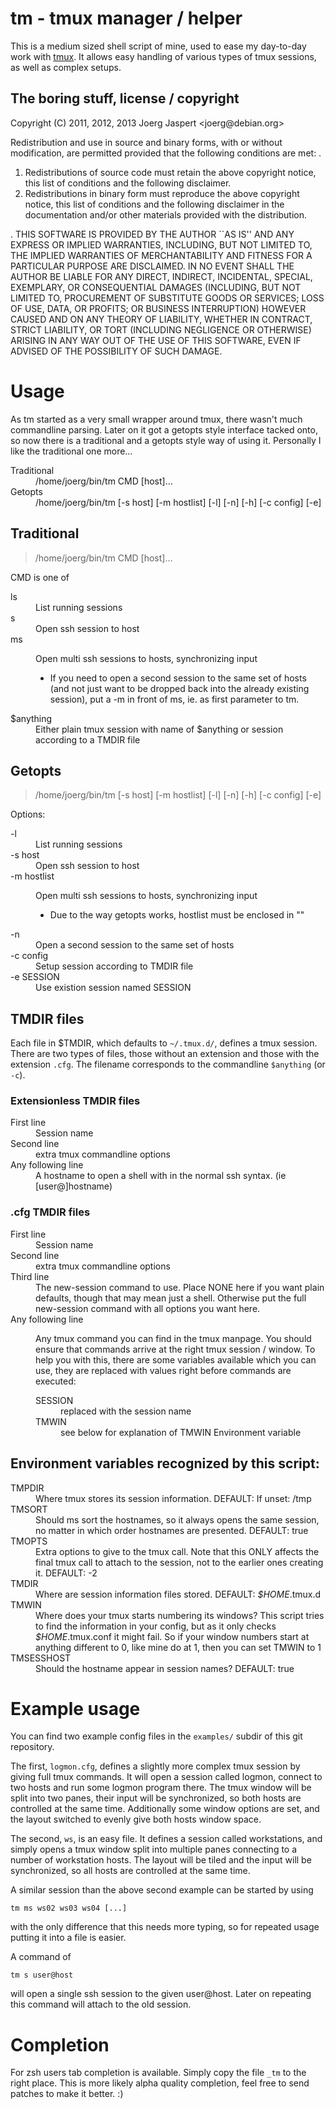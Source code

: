 * tm - tmux manager / helper

This is a medium sized shell script of mine, used to ease my
day-to-day work with [[http://tmux.sourceforge.net/][tmux]].
It allows easy handling of various types of tmux sessions, as well as
complex setups.

** The boring stuff, license / copyright
Copyright (C) 2011, 2012, 2013 Joerg Jaspert <joerg@debian.org>

Redistribution and use in source and binary forms, with or without
modification, are permitted provided that the following conditions
are met:
.
1. Redistributions of source code must retain the above copyright
   notice, this list of conditions and the following disclaimer.
2. Redistributions in binary form must reproduce the above copyright
   notice, this list of conditions and the following disclaimer in the
   documentation and/or other materials provided with the distribution.
.
THIS SOFTWARE IS PROVIDED BY THE AUTHOR ``AS IS'' AND ANY EXPRESS OR
IMPLIED WARRANTIES, INCLUDING, BUT NOT LIMITED TO, THE IMPLIED WARRANTIES
OF MERCHANTABILITY AND FITNESS FOR A PARTICULAR PURPOSE ARE DISCLAIMED.
IN NO EVENT SHALL THE AUTHOR BE LIABLE FOR ANY DIRECT, INDIRECT,
INCIDENTAL, SPECIAL, EXEMPLARY, OR CONSEQUENTIAL DAMAGES (INCLUDING, BUT
NOT LIMITED TO, PROCUREMENT OF SUBSTITUTE GOODS OR SERVICES; LOSS OF USE,
DATA, OR PROFITS; OR BUSINESS INTERRUPTION) HOWEVER CAUSED AND ON ANY
THEORY OF LIABILITY, WHETHER IN CONTRACT, STRICT LIABILITY, OR TORT
(INCLUDING NEGLIGENCE OR OTHERWISE) ARISING IN ANY WAY OUT OF THE USE OF
THIS SOFTWARE, EVEN IF ADVISED OF THE POSSIBILITY OF SUCH DAMAGE.

* Usage
As tm started as a very small wrapper around tmux, there wasn't much
commandline parsing. Later on it got a getopts style interface tacked
onto, so now there is a traditional and a getopts style way of
using it. Personally I like the traditional one more...

- Traditional :: /home/joerg/bin/tm CMD [host]...
- Getopts :: /home/joerg/bin/tm [-s host] [-m hostlist] [-l] [-n] [-h] [-c config] [-e]

** Traditional
#+BEGIN_QUOTE
/home/joerg/bin/tm CMD [host]...
#+END_QUOTE

CMD is one of
 + ls ::  List running sessions
 + s  ::  Open ssh session to host
 + ms ::  Open multi ssh sessions to hosts, synchronizing input
          - If you need to open a second session to the same set of
            hosts (and not just want to be dropped back into the
            already existing session), put a -m in front of ms,
            ie. as first parameter to tm.
 + $anything ::  Either plain tmux session with name of $anything or
                 session according to a TMDIR file

** Getopts
#+BEGIN_QUOTE
/home/joerg/bin/tm [-s host] [-m hostlist] [-l] [-n] [-h] [-c config] [-e]
#+END_QUOTE

Options:
+ -l ::           List running sessions
+ -s host ::      Open ssh session to host
+ -m hostlist ::  Open multi ssh sessions to hosts, synchronizing input
                  - Due to the way getopts works, hostlist must be enclosed in ""
+ -n  ::          Open a second session to the same set of hosts
+ -c config  ::   Setup session according to TMDIR file
+ -e SESSION  ::  Use existion session named SESSION


** TMDIR files
Each file in $TMDIR, which defaults to =~/.tmux.d/=, defines a tmux
session. There are two types of files, those without an extension and
those with the extension =.cfg=.  The filename corresponds to the
commandline =$anything= (or =-c=).

*** Extensionless TMDIR files
- First line :: Session name
- Second line :: extra tmux commandline options
- Any following line :: A hostname to open a shell with in the normal
  ssh syntax. (ie [user@]hostname)

*** .cfg TMDIR files
- First line :: Session name
- Second line :: extra tmux commandline options
- Third line :: The new-session command to use. Place NONE here if you
        want plain defaults, though that may mean just a shell. Otherwise
        put the full new-session command with all options you want here.
- Any following line :: Any tmux command you can find in the tmux
  manpage. You should ensure that commands arrive at the right tmux
  session / window. To help you with this, there are some variables
  available which you can use, they are replaced with values right
  before commands are executed:
    - SESSION :: replaced with the session name
    - TMWIN :: see below for explanation of TMWIN Environment variable

** Environment variables recognized by this script:
- TMPDIR     :: Where tmux stores its session information. DEFAULT: If unset: /tmp
- TMSORT :: Should ms sort the hostnames, so it always opens the same
  session, no matter in which order hostnames are presented. DEFAULT: true
- TMOPTS :: Extra options to give to the tmux call. Note that this
  ONLY affects the final tmux call to attach to the session, not to
  the earlier ones creating it. DEFAULT: -2
- TMDIR      :: Where are session information files stored. DEFAULT: /$HOME/.tmux.d
- TMWIN :: Where does your tmux starts numbering its windows? This
  script tries to find the information in your config, but as it only
  checks /$HOME/.tmux.conf it might fail. So if your window
  numbers start at anything different to 0, like mine do at 1, then
  you can set TMWIN to 1
- TMSESSHOST :: Should the hostname appear in session names? DEFAULT: true

* Example usage
You can find two example config files in the =examples/= subdir of
this git repository.

The first, =logmon.cfg=, defines a slightly more complex tmux session
by giving full tmux commands. It will open a session called logmon,
connect to two hosts and run some logmon program there. The tmux
window will be split into two panes, their input will be synchronized,
so both hosts are controlled at the same time. Additionally some
window options are set, and the layout switched to evenly give both
hosts window space.

The second, =ws=, is an easy file. It defines a session called
workstations, and simply opens a tmux window split into multiple
panes connecting to a number of workstation hosts. The layout will be
tiled and the input will be synchronized, so all hosts are controlled
at the same time.

A similar session than the above second example can be started by
using
#+BEGIN_SRC shell
tm ms ws02 ws03 ws04 [...]
#+END_SRC
with the only difference that this needs more typing, so for repeated
usage putting it into a file is easier.

A command of
#+BEGIN_SRC shell
tm s user@host
#+END_SRC
will open a single ssh session to the given user@host. Later on
repeating this command will attach to the old session.

* Completion
For zsh users tab completion is available. Simply copy the file =_tm=
to the right place.
This is more likely alpha quality completion, feel free to send
patches to make it better. :)

